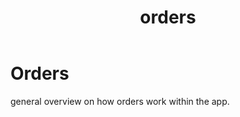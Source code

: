 :PROPERTIES:
:ID:       251c07ed-3a83-4db6-80b9-5259805ed232
:END:
#+title: orders
* Orders

general overview on how orders work within the app.

